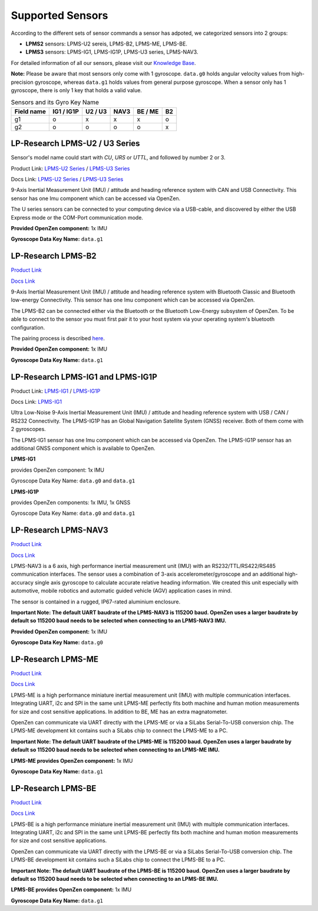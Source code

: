 .. _supported-sensors-label:

#################
Supported Sensors
#################

According to the different sets of sensor commands a sensor has adpoted, we categorized sensors into 2 groups:

- **LPMS2** sensors: LPMS-U2 sereis, LPMS-B2, LPMS-ME, LPMS-BE.
- **LPMS3** sensors: LPMS-IG1, LPMS-IG1P, LPMS-U3 series, LPMS-NAV3.

For detailed information of all our sensors, please visit our `Knowledge Base <https://lp-research.atlassian.net/wiki/spaces/LKB/pages/1100611840/LPMS+Documentation>`__.

**Note:** Please be aware that most sensors only come with 1 gyroscope. ``data.g0`` holds angular velocity values from high-precision gyroscope, whereas ``data.g1`` holds values from general purpose gyroscope. When a sensor only has 1 gyroscope, there is only 1 key that holds a valid value.

.. list-table:: Sensors and its Gyro Key Name
   :header-rows: 1

   * - Field name
     - IG1 / IG1P
     - U2 / U3
     - NAV3
     - BE / ME
     - B2
   * - g1
     - o
     - x
     - x
     - x
     - o
   * - g2
     - o
     - o
     - o
     - o
     - x




LP-Research LPMS-U2 / U3 Series
===============================
Sensor's model name could start with *CU*, *URS* or *UTTL*, and followed by number 2 or 3.

.. image:: images/lpms-cu2.jpg
   :alt: LP-Research LPMS-CU2 sensor

Product Link: 
`LPMS-U2 Series <https://lp-research.com/9-axis-usb-and-can-bus-imu-lpmsu2-series/>`__
/
`LPMS-U3 Series <https://lp-research.com/9-axis-usb-can-rs232-and-ttl-imu-lpms-u3->`__

Docs Link: 
`LPMS-U2 Series <https://lp-research.atlassian.net/wiki/spaces/LKB/pages/1103790206/LPMS2+Series+Documentation>`__
/ 
`LPMS-U3 Series <https://lp-research.atlassian.net/wiki/spaces/LKB/pages/1941635073/LPMS3+Series+Documentation>`__

9-Axis Inertial Measurement Unit (IMU) / attitude and heading reference system with CAN and
USB Connectivity. This sensor has one Imu component which can be accessed via OpenZen.

The U series sensors can be connected to your computing device via a USB-cable, and discovered by either the USB Express mode or the COM-Port communication mode. 

**Provided OpenZen component:** 1x IMU

**Gyroscope Data Key Name:** ``data.g1``




LP-Research LPMS-B2
===================
.. image:: images/lpms-b2.jpg
   :alt: LP-Research LPMS-B2 sensor

`Product Link <https://lp-research.com/9-axis-bluetooth-imu/>`__

`Docs Link <https://lp-research.atlassian.net/wiki/spaces/LKB/pages/1103790206/LPMS2+Series+Documentation>`__

9-Axis Inertial Measurement Unit (IMU) / attitude and heading reference system with Bluetooth
Classic and Bluetooth low-energy Connectivity. This sensor has one Imu component which can be accessed via OpenZen.

The LPMS-B2 can be connected either via the Bluetooth or the Bluetooth Low-Energy subsystem of OpenZen.
To be able to connect to the sensor you must first pair it to your host system via your operating system's bluetooth configuration. 

The pairing process is described
`here <http://www.lp-research.com/wp-content/uploads/2016/09/LpmsB2QuickStartGuide20160727.pdf>`__.

**Provided OpenZen component:** 1x IMU

**Gyroscope Data Key Name:** ``data.g1``




LP-Research LPMS-IG1 and LPMS-IG1P
==================================
.. image:: images/lpms-ig1.jpg
   :alt: LP-Research LPMS-IG1 sensor

Product Link: `LPMS-IG1 <https://lp-research.com/high-precision-9-axis-imu/>`__
/
`LPMS-IG1P <https://lp-research.com/9-axis-imu-with-gps-receiver/>`__

Docs Link: `LPMS-IG1 <https://lp-research.atlassian.net/wiki/spaces/LKB/pages/1103724661/LPMS-IG1+Series+Documentation>`__

Ultra Low-Noise 9-Axis Inertial Measurement Unit (IMU) / attitude and heading reference system
with USB / CAN / RS232 Connectivity. The LPMS-IG1P has an Global Navigation Satellite System (GNSS) receiver. Both of them come with 2 gyroscopes.

The LPMS-IG1 sensor has one Imu component which can be accessed via OpenZen. The LPMS-IG1P sensor has
an additional GNSS component which is available to OpenZen.

**LPMS-IG1**

provides OpenZen component: 1x IMU

Gyroscope Data Key Name: ``data.g0`` and ``data.g1``

**LPMS-IG1P**

provides OpenZen components: 1x IMU, 1x GNSS

Gyroscope Data Key Name: ``data.g0`` and ``data.g1``




LP-Research LPMS-NAV3
=====================
.. image:: images/lpms-nav3.jpg
   :alt: LP-Research LPMS-NAV3 sensor

`Product Link <https://lp-research.com/lpms-nav3/>`__

`Docs Link <https://lp-research.atlassian.net/wiki/spaces/LKB/pages/1963360257/LPMS-NAV3+Series+Documentation>`__

LPMS-NAV3 is a 6 axis, high performance inertial measurement unit (IMU) with an RS232/TTL/RS422/RS485 communication interfaces. The sensor uses a combination of 3-axis accelerometer/gyroscope and an additional high-accuracy single axis gyroscope to calculate accurate relative heading information. We created this unit especially with automotive, mobile robotics and automatic guided vehicle (AGV) application cases in mind.

The sensor is contained in a rugged, IP67-rated aluminium enclosure.

**Important Note: The default UART baudrate of the LPMS-NAV3 is 115200 baud. OpenZen uses a larger baudrate by default 
so 115200 baud needs to be selected when connecting to an LPMS-NAV3 IMU.**

**Provided OpenZen component:** 1x IMU

**Gyroscope Data Key Name:** ``data.g0``





LP-Research LPMS-ME
==================================
.. image:: images/lpms-me1.jpg
   :alt: LP-Research LPMS-ME sensor

`Product Link <https://lp-research.com/lpms-me1/>`__

`Docs Link <https://lp-research.atlassian.net/wiki/spaces/LKB/pages/1103790206/LPMS2+Series+Documentation>`__

LPMS-ME is a high performance miniature inertial measurement unit (IMU) with multiple communication interfaces.
Integrating UART, i2c and SPI in the same unit LPMS-ME perfectly fits both machine and human motion measurements
for size and cost sensitive applications. In addition to BE, ME has an extra magnatometer.

OpenZen can communicate via UART directly with the LPMS-ME or via a SiLabs Serial-To-USB conversion
chip. The LPMS-ME development kit contains such a SiLabs chip to connect the LPMS-ME to a PC.

**Important Note: The default UART baudrate of the LPMS-ME is 115200 baud. OpenZen uses a larger baudrate by default 
so 115200 baud needs to be selected when connecting to an LPMS-ME IMU.**

**LPMS-ME provides OpenZen component:** 1x IMU

**Gyroscope Data Key Name:** ``data.g1``





LP-Research LPMS-BE
==================================
.. image:: images/lpms-be1.jpg
   :alt: LP-Research LPMS-BE sensor

`Product Link <http://www.alubi.cn/lpms-be1/>`__

`Docs Link <https://lp-research.atlassian.net/wiki/spaces/LKB/pages/1103790199/LPMS-BE+Series+Documentation>`__

LPMS-BE is a high performance miniature inertial measurement unit (IMU) with multiple communication interfaces.
Integrating UART, i2c and SPI in the same unit LPMS-BE perfectly fits both machine and human motion measurements
for size and cost sensitive applications.

OpenZen can communicate via UART directly with the LPMS-BE or via a SiLabs Serial-To-USB conversion
chip. The LPMS-BE development kit contains such a SiLabs chip to connect the LPMS-BE to a PC.

**Important Note: The default UART baudrate of the LPMS-BE is 115200 baud. OpenZen uses a larger baudrate by default 
so 115200 baud needs to be selected when connecting to an LPMS-BE IMU.**

**LPMS-BE provides OpenZen component:** 1x IMU

**Gyroscope Data Key Name:** ``data.g1``